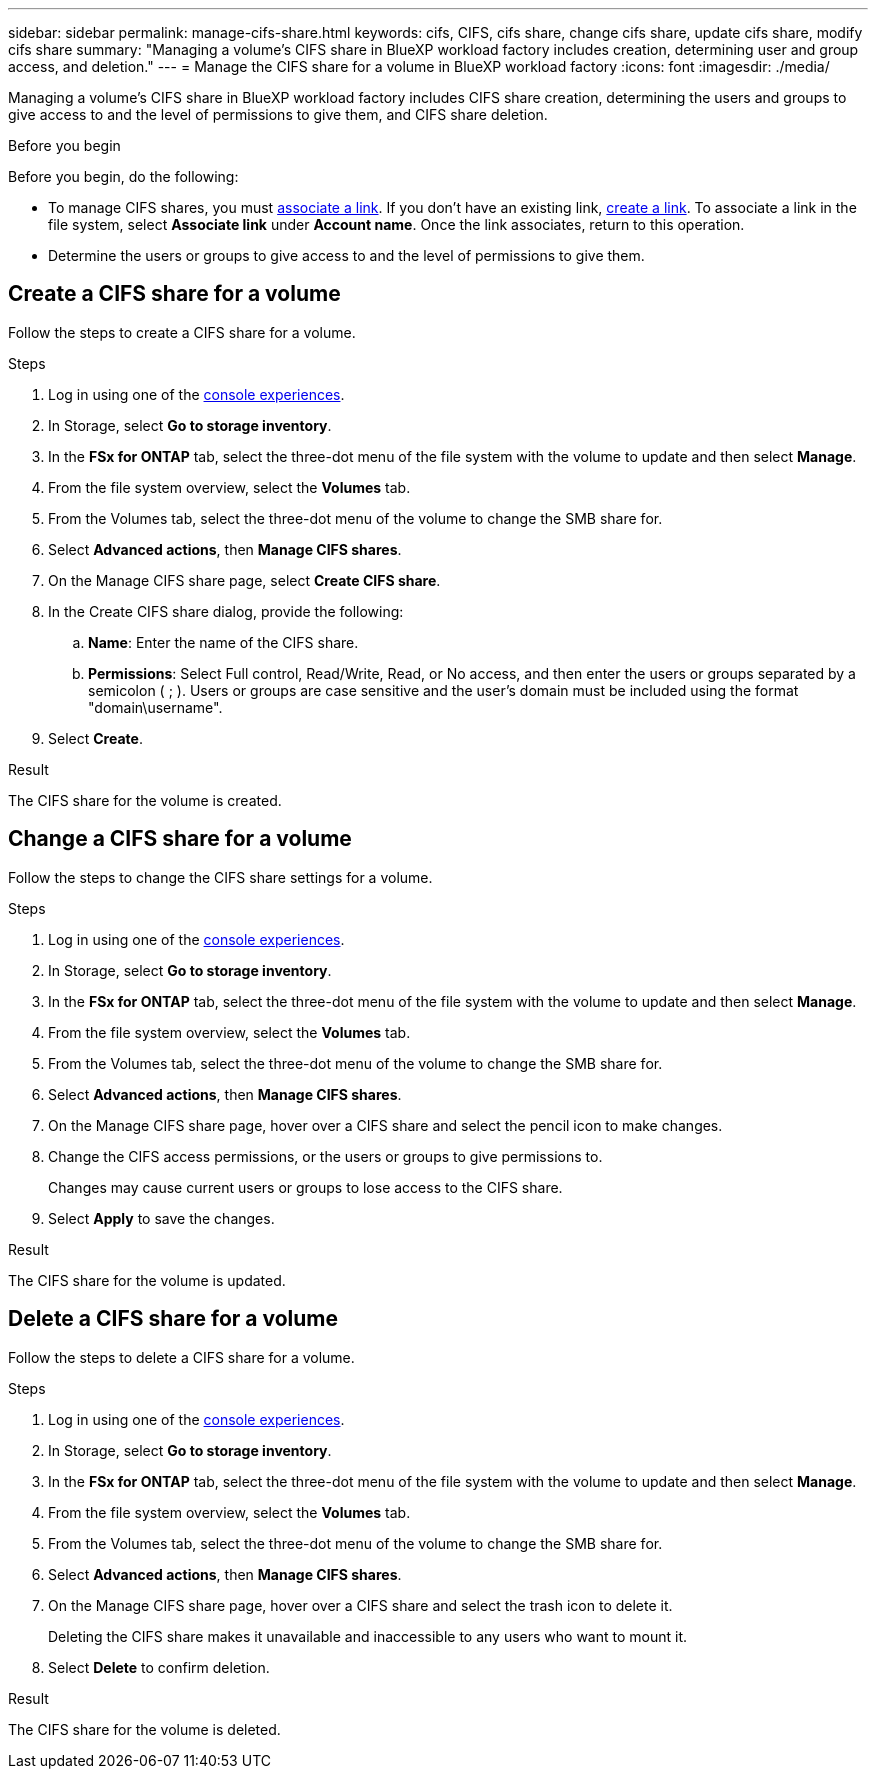 ---
sidebar: sidebar
permalink: manage-cifs-share.html
keywords: cifs, CIFS, cifs share, change cifs share, update cifs share, modify cifs share
summary: "Managing a volume's CIFS share in BlueXP workload factory includes creation, determining user and group access, and deletion." 
---
= Manage the CIFS share for a volume in BlueXP workload factory
:icons: font
:imagesdir: ./media/

[.lead]
Managing a volume's CIFS share in BlueXP workload factory includes CIFS share creation, determining the users and groups to give access to and the level of permissions to give them, and CIFS share deletion.

.Before you begin
Before you begin, do the following: 

* To manage CIFS shares, you must link:manage-links.html[associate a link]. If you don't have an existing link, link:create-link.html[create a link]. To associate a link in the file system, select *Associate link* under *Account name*. Once the link associates, return to this operation. 
* Determine the users or groups to give access to and the level of permissions to give them. 

== Create a CIFS share for a volume
Follow the steps to create a CIFS share for a volume. 

.Steps
. Log in using one of the link:https://docs.netapp.com/us-en/workload-setup-admin/console-experiences.html[console experiences^].
. In Storage, select *Go to storage inventory*.
. In the *FSx for ONTAP* tab, select the three-dot menu of the file system with the volume to update and then select *Manage*.
. From the file system overview, select the *Volumes* tab. 
. From the Volumes tab, select the three-dot menu of the volume to change the SMB share for. 
. Select *Advanced actions*, then *Manage CIFS shares*. 
. On the Manage CIFS share page, select *Create CIFS share*.
. In the Create CIFS share dialog, provide the following: 
.. *Name*: Enter the name of the CIFS share.
.. *Permissions*: Select Full control, Read/Write, Read, or No access, and then enter the users or groups separated by a semicolon ( ; ). Users or groups are case sensitive and the user's domain must be included using the format "domain\username".  
. Select *Create*. 

.Result
The CIFS share for the volume is created.

== Change a CIFS share for a volume
Follow the steps to change the CIFS share settings for a volume.

.Steps
. Log in using one of the link:https://docs.netapp.com/us-en/workload-setup-admin/console-experiences.html[console experiences^].
. In Storage, select *Go to storage inventory*.
. In the *FSx for ONTAP* tab, select the three-dot menu of the file system with the volume to update and then select *Manage*.
. From the file system overview, select the *Volumes* tab. 
. From the Volumes tab, select the three-dot menu of the volume to change the SMB share for. 
. Select *Advanced actions*, then *Manage CIFS shares*. 
. On the Manage CIFS share page, hover over a CIFS share and select the pencil icon to make changes.
. Change the CIFS access permissions, or the users or groups to give permissions to. 
+
Changes may cause current users or groups to lose access to the CIFS share.
. Select *Apply* to save the changes.

.Result

The CIFS share for the volume is updated.

== Delete a CIFS share for a volume
Follow the steps to delete a CIFS share for a volume.

.Steps
. Log in using one of the link:https://docs.netapp.com/us-en/workload-setup-admin/console-experiences.html[console experiences^].
. In Storage, select *Go to storage inventory*.
. In the *FSx for ONTAP* tab, select the three-dot menu of the file system with the volume to update and then select *Manage*.
. From the file system overview, select the *Volumes* tab. 
. From the Volumes tab, select the three-dot menu of the volume to change the SMB share for. 
. Select *Advanced actions*, then *Manage CIFS shares*. 
. On the Manage CIFS share page, hover over a CIFS share and select the trash icon to delete it.
+
Deleting the CIFS share makes it unavailable and inaccessible to any users who want to mount it.
. Select *Delete* to confirm deletion.

.Result

The CIFS share for the volume is deleted.